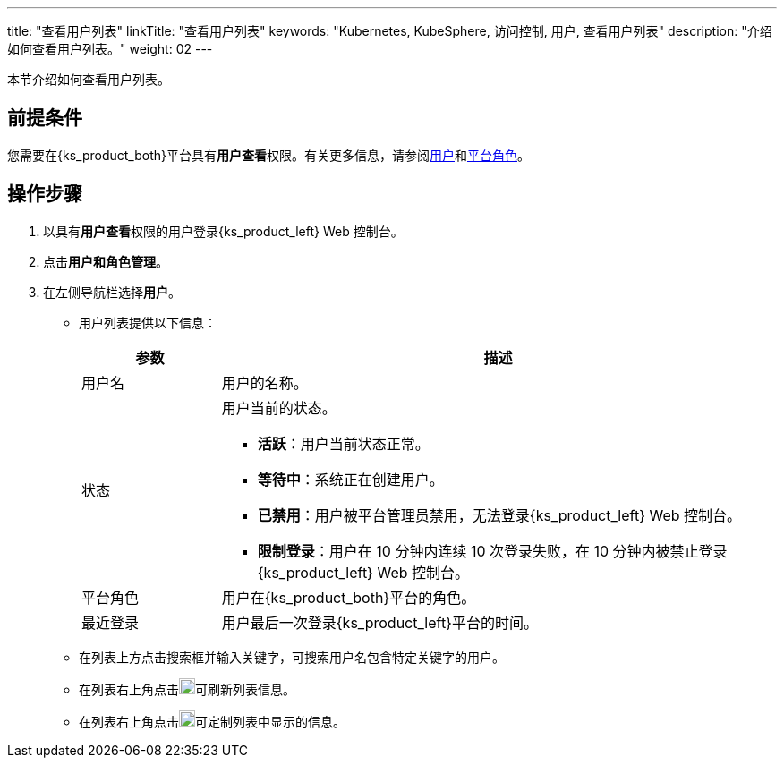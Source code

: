 ---
title: "查看用户列表"
linkTitle: "查看用户列表"
keywords: "Kubernetes, KubeSphere, 访问控制, 用户, 查看用户列表"
description: "介绍如何查看用户列表。"
weight: 02
---

:ks_menu: **用户和角色管理**
:ks_navigation: **用户**
:ks_permission: **用户查看**

本节介绍如何查看用户列表。

== 前提条件

您需要在{ks_product_both}平台具有pass:a,q[{ks_permission}]权限。有关更多信息，请参阅link:../../01-users/[用户]和link:../../02-platform-roles/[平台角色]。


== 操作步骤

. 以具有pass:a,q[{ks_permission}]权限的用户登录{ks_product_left} Web 控制台。
. 点击pass:a,q[{ks_menu}]。
. 在左侧导航栏选择**用户**。

+
* 用户列表提供以下信息：
+
[%header,cols="1a,4a"]
|===
|参数 |描述

|用户名
|用户的名称。

|状态
|用户当前的状态。

* **活跃**：用户当前状态正常。

* **等待中**：系统正在创建用户。

* **已禁用**：用户被平台管理员禁用，无法登录{ks_product_left} Web 控制台。

* **限制登录**：用户在 10 分钟内连续 10 次登录失败，在 10 分钟内被禁止登录{ks_product_left} Web 控制台。

|平台角色
|用户在{ks_product_both}平台的角色。

|最近登录
|用户最后一次登录{ks_product_left}平台的时间。

|===


* 在列表上方点击搜索框并输入关键字，可搜索用户名包含特定关键字的用户。

* 在列表右上角点击image:/images/ks-qkcp/zh/icons/refresh-light.svg[refresh,18,18]可刷新列表信息。

* 在列表右上角点击image:/images/ks-qkcp/zh/icons/cogwheel.svg[cogwheel,18,18]可定制列表中显示的信息。
